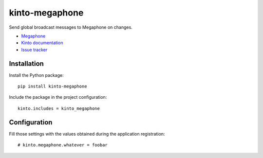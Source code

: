 kinto-megaphone
===============

|travis| |master-coverage|

.. |travis| image:: https://travis-ci.org/glasserc/kinto-megaphone.svg?branch=master
    :target: https://travis-ci.org/glasserc/kinto-megaphone

.. |master-coverage| image::
    https://coveralls.io/repos/glasserc/kinto-megaphone/badge.png?branch=master
    :alt: Coverage
    :target: https://coveralls.io/r/glasserc/kinto-megaphone

Send global broadcast messages to Megaphone on changes.

* `Megaphone <https://github.com/mozilla-services/megaphone/>`_
* `Kinto documentation <http://kinto.readthedocs.io/en/latest/>`_
* `Issue tracker <https://github.com/glasserc/kinto-megaphone/issues>`_


Installation
------------

Install the Python package:

::

    pip install kinto-megaphone


Include the package in the project configuration:

::

    kinto.includes = kinto_megaphone



Configuration
-------------

Fill those settings with the values obtained during the application registration:

::

    # kinto.megaphone.whatever = foobar
